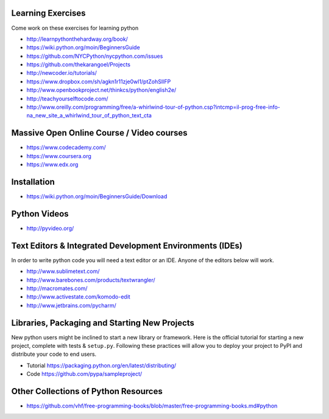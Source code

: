 Learning Exercises
==================

Come work on these exercises for learning python

- http://learnpythonthehardway.org/book/

- https://wiki.python.org/moin/BeginnersGuide

- https://github.com/NYCPython/nycpython.com/issues

- https://github.com/thekarangoel/Projects

- http://newcoder.io/tutorials/

- https://www.dropbox.com/sh/agkn1r11zje0wl1/ptZohSlIFP

- http://www.openbookproject.net/thinkcs/python/english2e/

- http://teachyourselftocode.com/

- http://www.oreilly.com/programming/free/a-whirlwind-tour-of-python.csp?intcmp=il-prog-free-info-na_new_site_a_whirlwind_tour_of_python_text_cta


Massive Open Online Course / Video courses
===========================================

- https://www.codecademy.com/

- https://www.coursera.org

- https://www.edx.org



Installation
============

- https://wiki.python.org/moin/BeginnersGuide/Download


Python Videos
=============

- http://pyvideo.org/


Text Editors & Integrated Development Environments (IDEs)
=========================================================

In order to write python code you will need a text editor or an IDE. Anyone of
the editors below will work.

- http://www.sublimetext.com/

- http://www.barebones.com/products/textwrangler/

- http://macromates.com/

- http://www.activestate.com/komodo-edit

- http://www.jetbrains.com/pycharm/


Libraries, Packaging and Starting New Projects
==============================================

New python users might be inclined to start a new library or framework. Here is the official
tutorial for starting a new project, complete with tests & ``setup.py``. Following these practices
will allow you to deploy your project to PyPI and distribute your code to end users.

- Tutorial https://packaging.python.org/en/latest/distributing/

- Code https://github.com/pypa/sampleproject/

Other Collections of Python Resources
=====================================

- https://github.com/vhf/free-programming-books/blob/master/free-programming-books.md#python


